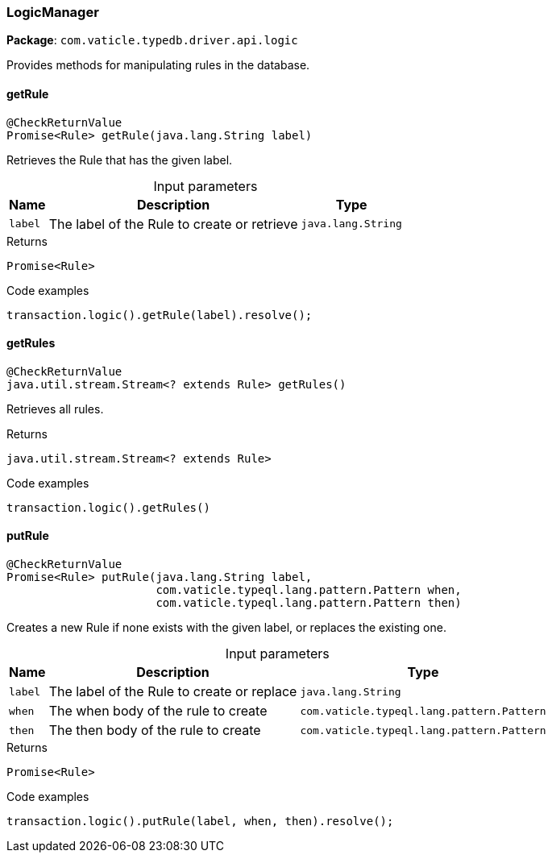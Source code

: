 [#_LogicManager]
=== LogicManager

*Package*: `com.vaticle.typedb.driver.api.logic`

Provides methods for manipulating rules in the database.

// tag::methods[]
[#_LogicManager_getRule__java_lang_String]
==== getRule

[source,java]
----
@CheckReturnValue
Promise<Rule> getRule​(java.lang.String label)
----

Retrieves the Rule that has the given label. 


[caption=""]
.Input parameters
[cols="~,~,~"]
[options="header"]
|===
|Name |Description |Type
a| `label` a| The label of the Rule to create or retrieve a| `java.lang.String`
|===

[caption=""]
.Returns
`Promise<Rule>`

[caption=""]
.Code examples
[source,java]
----
transaction.logic().getRule(label).resolve();
----

[#_LogicManager_getRules__]
==== getRules

[source,java]
----
@CheckReturnValue
java.util.stream.Stream<? extends Rule> getRules()
----

Retrieves all rules. 


[caption=""]
.Returns
`java.util.stream.Stream<? extends Rule>`

[caption=""]
.Code examples
[source,java]
----
transaction.logic().getRules()
----

[#_LogicManager_putRule__java_lang_String__com_vaticle_typeql_lang_pattern_Pattern__com_vaticle_typeql_lang_pattern_Pattern]
==== putRule

[source,java]
----
@CheckReturnValue
Promise<Rule> putRule​(java.lang.String label,
                      com.vaticle.typeql.lang.pattern.Pattern when,
                      com.vaticle.typeql.lang.pattern.Pattern then)
----

Creates a new Rule if none exists with the given label, or replaces the existing one. 


[caption=""]
.Input parameters
[cols="~,~,~"]
[options="header"]
|===
|Name |Description |Type
a| `label` a| The label of the Rule to create or replace a| `java.lang.String`
a| `when` a| The when body of the rule to create a| `com.vaticle.typeql.lang.pattern.Pattern`
a| `then` a| The then body of the rule to create a| `com.vaticle.typeql.lang.pattern.Pattern`
|===

[caption=""]
.Returns
`Promise<Rule>`

[caption=""]
.Code examples
[source,java]
----
transaction.logic().putRule(label, when, then).resolve();
----

// end::methods[]


